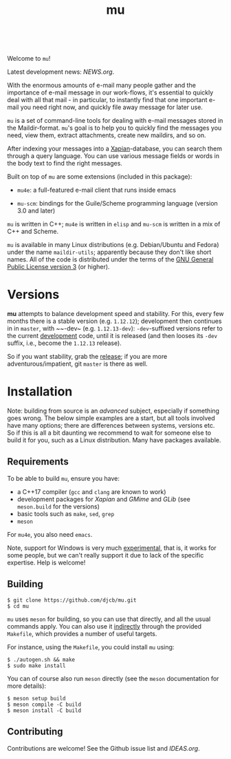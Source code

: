 #+TITLE:mu
[[https://github.com/djcb/mu/blob/master/COPYING][https://img.shields.io/github/license/djcb/mu?logo=gnu&.svg]]
[[https://en.cppreference.com][https://img.shields.io/badge/Made%20with-C/CPP-1f425f?logo=c&.svg]]
[[https://img.shields.io/github/v/release/djcb/mu][https://img.shields.io/github/v/release/djcb/mu.svg]]
[[https://github.com/djcb/mu/graphs/contributors][https://img.shields.io/github/contributors/djcb/mu.svg]]
[[https://github.com/djcb/mu/issues][https://img.shields.io/github/issues/djcb/mu.svg]]
[[https://github.com/djcb/mu/issues?q=is%3Aissue+is%3Aopen+label%3Arfe][https://img.shields.io/github/issues/djcb/mu/rfe?color=008b8b.svg]]
[[https://github.com/djcb/mu/pull/new][https://img.shields.io/badge/PRs-welcome-brightgreen.svg]]\\
[[https://www.gnu.org/software/emacs/][https://img.shields.io/badge/Emacs-26.3-922793?logo=gnu-emacs&logoColor=b39ddb&.svg]]
[[https://www.djcbsoftware.nl/code/mu/mu4e/Installation.html#Dependencies-for-Debian_002fUbuntu][https://img.shields.io/badge/Platform-Linux-2e8b57?logo=linux&.svg]]
[[https://www.djcbsoftware.nl/code/mu/mu4e/Installation.html#Building-from-a-release-tarball-1][https://img.shields.io/badge/Platform-FreeBSD-8b3a3a?logo=freebsd&logoColor=c32136&.svg]]
[[https://formulae.brew.sh/formula/mu#default][https://img.shields.io/badge/Platform-macOS-101010?logo=apple&logoColor=ffffff&.svg]]

Welcome to ~mu~!

Latest development news: [[NEWS.org]].

With the enormous amounts of e-mail many people gather and the importance of
e-mail message in our work-flows, it's essential to quickly deal with all that
mail - in particular, to instantly find that one important e-mail you need right
now, and quickly file away message for later use.

~mu~ is a set of command-line tools for dealing with e-mail messages stored in the
Maildir-format. ~mu~'s goal is to help you to quickly find the messages you need,
view them, extract attachments, create new maildirs, and so on.

After indexing your messages into a [[http://www.xapian.org][Xapian]]-database, you can search them through
a query language. You can use various message fields or words in the body text
to find the right messages.

Built on top of ~mu~ are some extensions (included in this package):

- ~mu4e~: a full-featured e-mail client that runs inside emacs

- ~mu-scm~: bindings for the Guile/Scheme programming language (version 3.0 and
  later)

~mu~ is written in C++; ~mu4e~ is written in ~elisp~ and ~mu-scm~ is written in a mix of
C++ and Scheme.

~mu~ is available in many Linux distributions (e.g. Debian/Ubuntu and Fedora)
under the name ~maildir-utils~; apparently because they don't like short names.
All of the code is distributed under the terms of the [[https://www.gnu.org/licenses/gpl-3.0.en.html][GNU General Public License
version 3]] (or higher).

* Versions

*mu* attempts to balance development speed and stability. For this, every few
months there is a stable version (e.g. ~1.12.12~); development then continues in
in ~master~, with ~~-dev~ (e.g. ~1.12.13-dev~): ~-dev~-suffixed versions refer to the
current _development_ code, until it is released (and then looses its ~-dev~ suffix,
i.e., become the ~1.12.13~ release).

So if you want stability, grab the [[https://github.com/djcb/mu/releases/][release]]; if you are more
adventurous/impatient, git ~master~ is there as well.

* Installation

Note: building from source is an /advanced/ subject, especially if something goes
wrong. The below simple examples are a start, but all tools involved have many
options; there are differences between systems, versions etc. So if this is all
a bit daunting we recommend to wait for someone else to build it for you, such
as a Linux distribution. Many have packages available.

** Requirements

To be able to build ~mu~, ensure you have:

- a C++17 compiler (~gcc~ and ~clang~ are known to work)
- development packages for /Xapian/ and /GMime/ and /GLib/ (see ~meson.build~ for the
  versions)
- basic tools such as ~make~, ~sed~, ~grep~
- ~meson~

For ~mu4e~, you also need ~emacs~.

Note, support for Windows is very much _experimental_, that is, it works for some
people, but we can't really support it due to lack of the specific expertise.
Help is welcome!

** Building

#+begin_example
$ git clone https://github.com/djcb/mu.git
$ cd mu
#+end_example

~mu~ uses ~meson~ for building, so you can use that directly, and all the usual
commands apply. You can also use it _indirectly_ through the provided ~Makefile~,
which provides a number of useful targets.

For instance, using the ~Makefile~, you could install ~mu~ using:

#+begin_example
$ ./autogen.sh && make
$ sudo make install
#+end_example

You can of course also run ~meson~ directly (see the ~meson~ documentation for more
details):
#+begin_example
$ meson setup build
$ meson compile -C build
$ meson install -C build
#+end_example

** Contributing

Contributions are welcome! See the Github issue list and [[IDEAS.org]].
